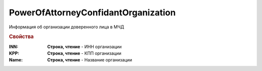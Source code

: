 PowerOfAttorneyConfidantOrganization
====================================


Информация об организации доверенного лица в МЧД


.. rubric:: Свойства

:INN:
  **Строка, чтение** - ИНН организации

:KPP:
  **Строка, чтение** - КПП организации

:Name:
  **Строка, чтение** - Название организации
